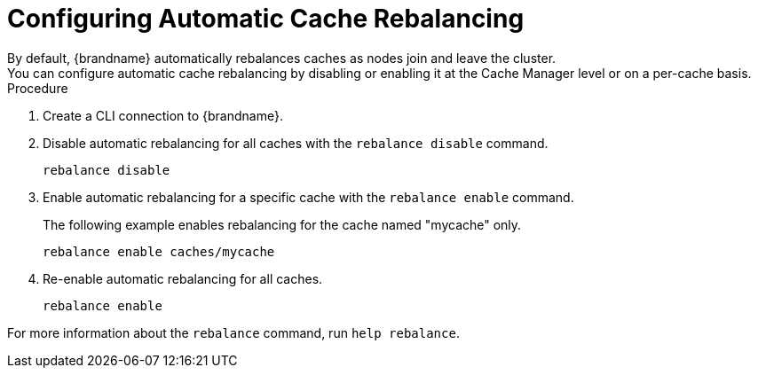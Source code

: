 [id='cli-rebalancing-caches_{context}']
= Configuring Automatic Cache Rebalancing
By default, {brandname} automatically rebalances caches as nodes join and leave the cluster.
You can configure automatic cache rebalancing by disabling or enabling it at the Cache Manager level or on a per-cache basis.

.Procedure

. Create a CLI connection to {brandname}.
. Disable automatic rebalancing for all caches with the [command]`rebalance disable` command.
+
[source,options="nowrap",subs=attributes+]
----
rebalance disable
----
+
. Enable automatic rebalancing for a specific cache with the [command]`rebalance enable` command.
+
The following example enables rebalancing for the cache named "mycache" only.
+
[source,options="nowrap",subs=attributes+]
----
rebalance enable caches/mycache
----
+
. Re-enable automatic rebalancing for all caches.
+
[source,options="nowrap",subs=attributes+]
----
rebalance enable
----

For more information about the [command]`rebalance` command, run [command]`help rebalance`.
